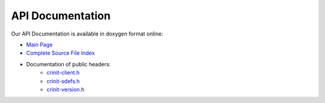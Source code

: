 API Documentation
#################

Our API Documentation is available in doxygen format online:

* `Main Page <_static/html/index.html>`_
* `Complete Source File Index <_static/html/files.html>`_
* Documentation of public headers:
   * `crinit-client.h <_static/html/crinit-client_8h.html>`_
   * `crinit-sdefs.h <_static/html/crinit-sdefs_8h.html>`_
   * `crinit-version.h <_static/html/crinit-version_8h.html>`_
